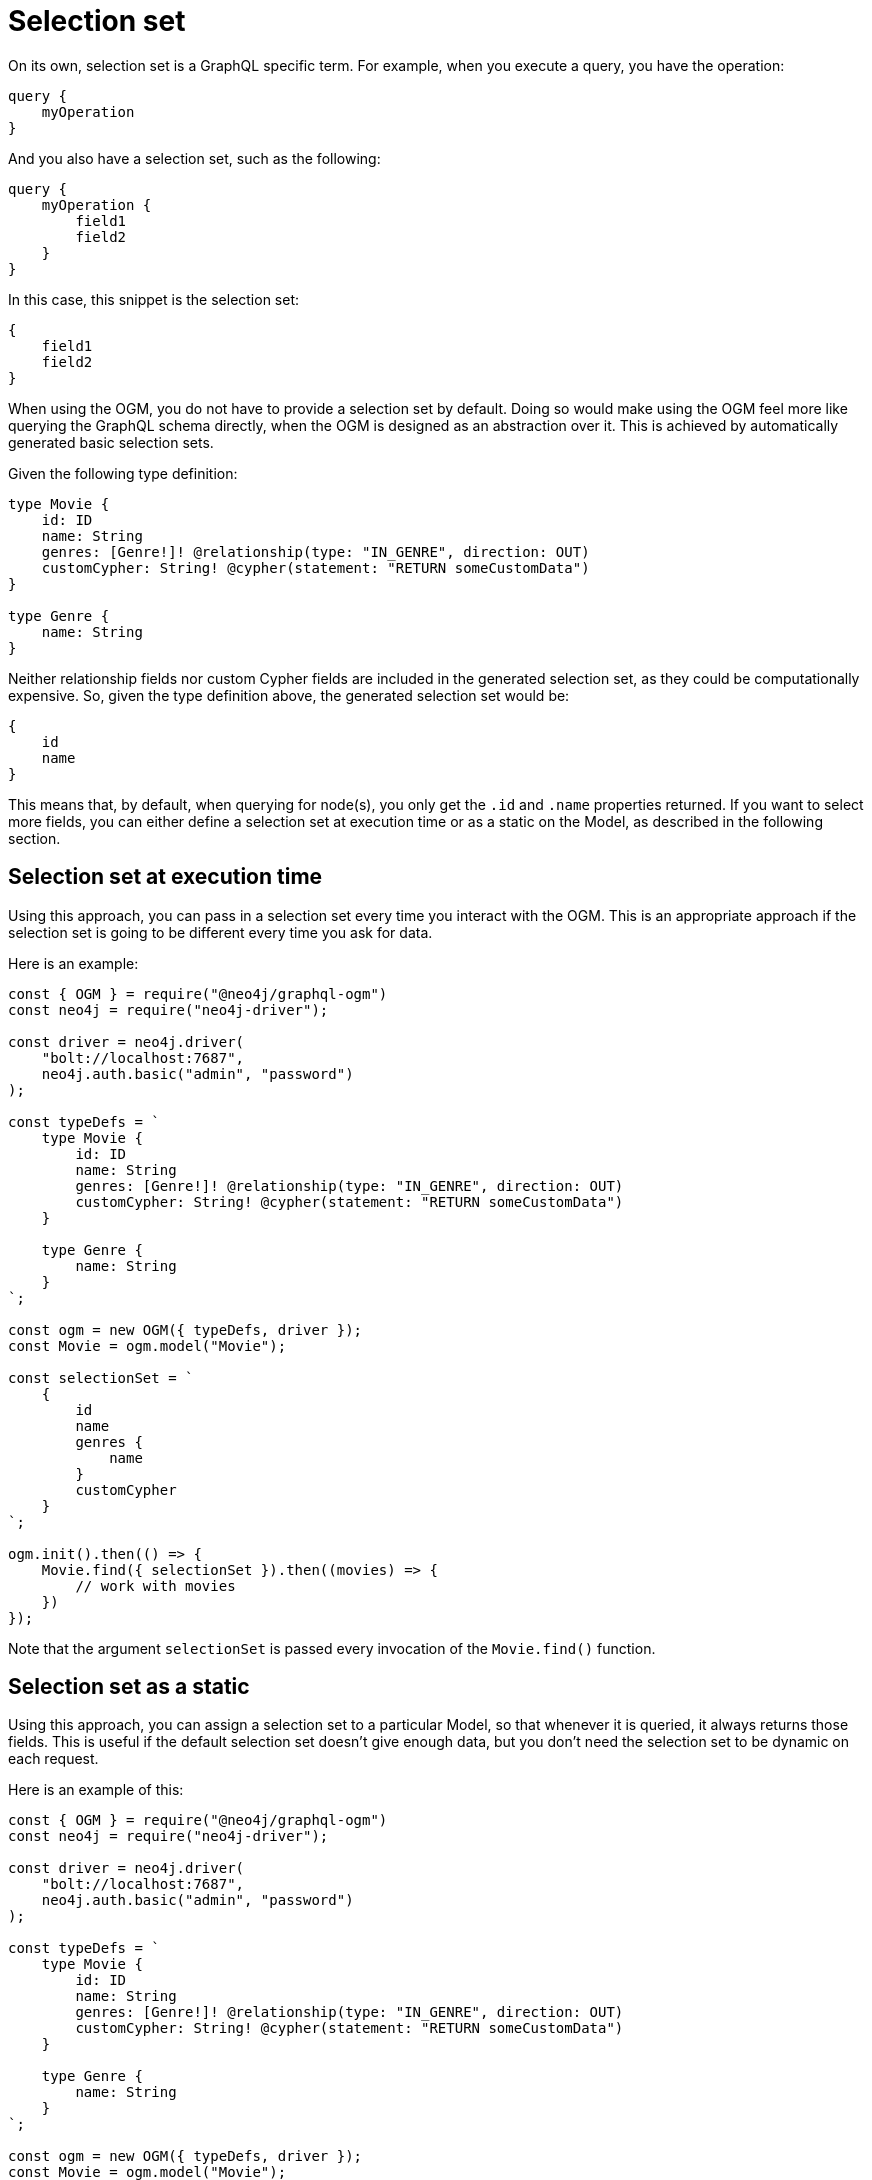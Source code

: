[[ogm-selection-set]]
:description: This page describes how to use the GraphQL functionality selection set in OGM.
= Selection set

On its own, selection set is a GraphQL specific term.
For example, when you execute a query, you have the operation:

[source, graphql, indent=0]
----
query {
    myOperation
}
----

And you also have a selection set, such as the following:

[source, graphql, indent=0]
----
query {
    myOperation {
        field1
        field2
    }
}
----

In this case, this snippet is the selection set:

[source, graphql, indent=0]
----
{
    field1
    field2
}
----

When using the OGM, you do not have to provide a selection set by default. 
Doing so would make using the OGM feel more like querying the GraphQL schema directly, when the OGM is designed as an abstraction over it. 
This is achieved by automatically generated basic selection sets. 

Given the following type definition:

[source, graphql, indent=0]
----
type Movie {
    id: ID
    name: String
    genres: [Genre!]! @relationship(type: "IN_GENRE", direction: OUT)
    customCypher: String! @cypher(statement: "RETURN someCustomData")
}

type Genre {
    name: String
}
----

Neither relationship fields nor custom Cypher fields are included in the generated selection set, as they could be computationally expensive. 
So, given the type definition above, the generated selection set would be:

[source, graphql, indent=0]
----
{
    id
    name
}
----

This means that, by default, when querying for node(s), you only get the `.id` and `.name` properties returned. 
If you want to select more fields, you can either define a selection set at execution time or as a static on the Model, as described in the following section.

==  Selection set at execution time

Using this approach, you can pass in a selection set every time you interact with the OGM. 
This is an appropriate approach if the selection set is going to be different every time you ask for data. 

Here is an example:

[source, javascript, indent=0]
----
const { OGM } = require("@neo4j/graphql-ogm")
const neo4j = require("neo4j-driver");

const driver = neo4j.driver(
    "bolt://localhost:7687",
    neo4j.auth.basic("admin", "password")
);

const typeDefs = `
    type Movie {
        id: ID
        name: String
        genres: [Genre!]! @relationship(type: "IN_GENRE", direction: OUT)
        customCypher: String! @cypher(statement: "RETURN someCustomData")
    }

    type Genre {
        name: String
    }
`;

const ogm = new OGM({ typeDefs, driver });
const Movie = ogm.model("Movie");

const selectionSet = `
    {
        id
        name
        genres {
            name
        }
        customCypher
    }
`;

ogm.init().then(() => {
    Movie.find({ selectionSet }).then((movies) => {
        // work with movies
    })
});
----

Note that the argument `selectionSet` is passed every invocation of the `Movie.find()` function.

== Selection set as a static

Using this approach, you can assign a selection set to a particular Model, so that whenever it is queried, it always returns those fields. 
This is useful if the default selection set doesn't give enough data, but you don't need the selection set to be dynamic on each request. 

Here is an example of this:

[source, javascript, indent=0]
----
const { OGM } = require("@neo4j/graphql-ogm")
const neo4j = require("neo4j-driver");

const driver = neo4j.driver(
    "bolt://localhost:7687",
    neo4j.auth.basic("admin", "password")
);

const typeDefs = `
    type Movie {
        id: ID
        name: String
        genres: [Genre!]! @relationship(type: "IN_GENRE", direction: OUT)
        customCypher: String! @cypher(statement: "RETURN someCustomData")
    }

    type Genre {
        name: String
    }
`;

const ogm = new OGM({ typeDefs, driver });
const Movie = ogm.model("Movie");

const selectionSet = `
    {
        id
        name
        genres {
            name
        }
        customCypher
    }
`;

Movie.selectionSet = selectionSet;

ogm.init().then(() => {
    Movie.find().then((movies) => {
        // work with movies
    })
});
----

Note that despite not passing this selection set into `Movie.find()`, the requested fields return on each request.
